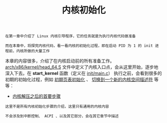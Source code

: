 #+TITLE: 内核初始化
#+HTML_HEAD: <link rel="stylesheet" type="text/css" href="../css/main.css" />
#+HTML_LINK_HOME: ../kernel.html
#+HTML_LINK_UP: ../booting/booting.html
#+OPTIONS: num:nil timestamp:nil ^:nil

#+begin_example
  在第一章中介绍了 Linux 内核引导程序，它的任务就是为执行内核代码做准备

  而在本章中，将探究内核代码，看一看内核的初始化过程，即在启动 PID 为 1 的 init 进程前，内核所做的大量工作
#+end_example

本章的内容很多，介绍了在内核启动前的所有准备工作。[[https://github.com/torvalds/linux/blob/master/arch/x86/kernel/head_64.S][arch/x86/kernel/head_64.S]] 文件中定义了内核入口点，会从这里开始，逐步地深入下去。在 *start_kernel* 函数（定义在 [[https://github.com/torvalds/linux/blob/master/init/main.c#L489][init/main.c]]） 执行之前，会看到很多的初期的初始化过程，例如 _初期页表初始化_ 、 _切换到一个新的内核空间描述符_ 等等：

+ [[file:part1.org][内核解压之后的首要步骤]]

#+begin_example
  这里不是所有内核初始化步骤的介绍，这里只有通用的内核内容

  不会涉及到中断控制、 ACPI 、以及其它部分，会在其它章节中描述
#+end_example
